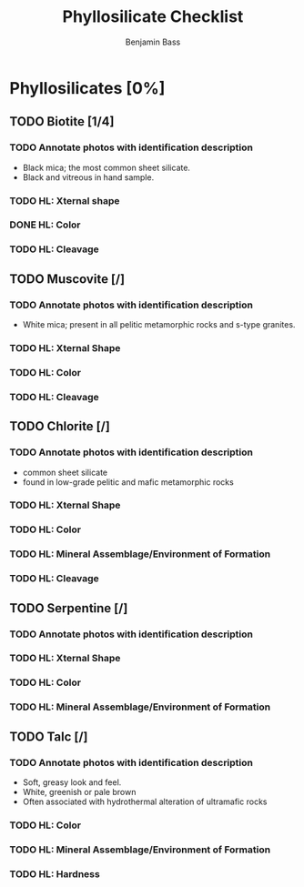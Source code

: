 #+TITLE: Phyllosilicate Checklist
#+AUTHOR: Benjamin Bass
# Tally system used to keep track of the items needed when constructing the
# mineral sheets. A checklist of sorts.

* Phyllosilicates [0%]
** TODO Biotite [1/4]
*** TODO Annotate photos with identification description
- Black mica; the most common sheet silicate.
- Black and vitreous in hand sample.
*** TODO HL: Xternal shape
*** DONE HL: Color
*** TODO HL: Cleavage
** TODO Muscovite [/]
*** TODO Annotate photos with identification description
- White mica; present in all pelitic metamorphic rocks and s-type granites.
*** TODO HL: Xternal Shape
*** TODO HL: Color
*** TODO HL: Cleavage
** TODO Chlorite [/]
*** TODO Annotate photos with identification description
- common sheet silicate
- found in low-grade pelitic and mafic metamorphic rocks
*** TODO HL: Xternal Shape
*** TODO HL: Color
*** TODO HL: Mineral Assemblage/Environment of Formation
*** TODO HL: Cleavage
** TODO Serpentine [/]
*** TODO Annotate photos with identification description
*** TODO HL: Xternal Shape
*** TODO HL: Color
*** TODO HL: Mineral Assemblage/Environment of Formation
** TODO Talc [/]
*** TODO Annotate photos with identification description
- Soft, greasy look and feel.
- White, greenish or pale brown
- Often associated with hydrothermal alteration of ultramafic rocks
*** TODO HL: Color
*** TODO HL: Mineral Assemblage/Environment of Formation
*** TODO HL: Hardness
